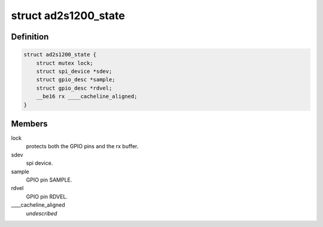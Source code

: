 .. -*- coding: utf-8; mode: rst -*-
.. src-file: drivers/iio/resolver/ad2s1200.c

.. _`ad2s1200_state`:

struct ad2s1200_state
=====================

.. c:type:: struct ad2s1200_state

    driver instance specific data.

.. _`ad2s1200_state.definition`:

Definition
----------

.. code-block:: c

    struct ad2s1200_state {
        struct mutex lock;
        struct spi_device *sdev;
        struct gpio_desc *sample;
        struct gpio_desc *rdvel;
        __be16 rx ____cacheline_aligned;
    }

.. _`ad2s1200_state.members`:

Members
-------

lock
    protects both the GPIO pins and the rx buffer.

sdev
    spi device.

sample
    GPIO pin SAMPLE.

rdvel
    GPIO pin RDVEL.

\____cacheline_aligned
    *undescribed*

.. This file was automatic generated / don't edit.

